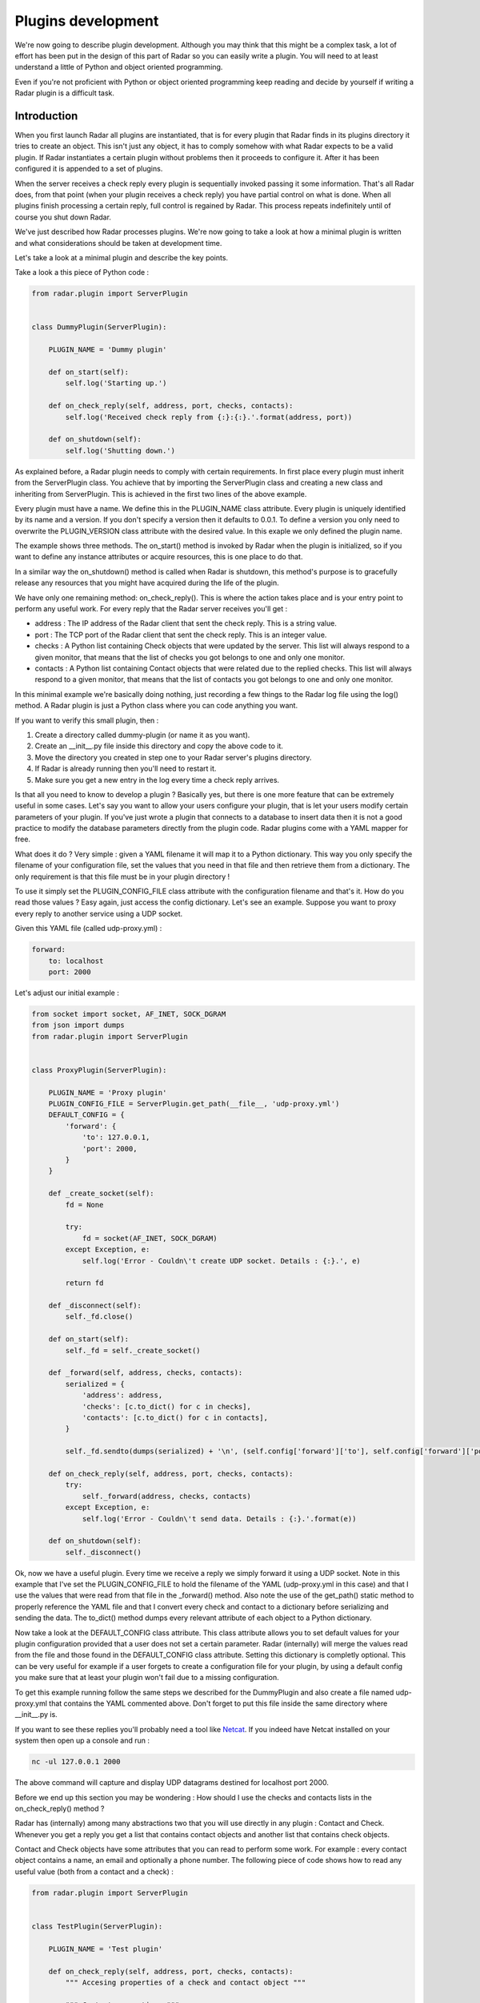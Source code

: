 Plugins development
===================

We're now going to describe plugin development. Although you may think
that this might be a complex task, a lot of effort has been put in the
design of this part of Radar so you can easily write a plugin.
You will need to at least understand a little of Python and object oriented
programming.

Even if you're not proficient with Python or object oriented programming
keep reading and decide by yourself if writing a Radar plugin is a
difficult task.


Introduction
------------

When you first launch Radar all plugins are instantiated, that is for every
plugin that Radar finds in its plugins directory it tries to create an
object. This isn't just any object, it has to comply somehow with what
Radar expects to be a valid plugin. If Radar instantiates a certain plugin
without problems then it proceeds to configure it. After it has been
configured it is appended to a set of plugins.

When the server receives a check reply every plugin is sequentially invoked
passing it some information. That's all Radar does, from that point (when
your plugin receives a check reply) you have partial control on what is done.
When all plugins finish processing a certain reply, full control is regained
by Radar. This process repeats indefinitely until of course you shut down Radar.

We've just described how Radar processes plugins. We're now going to take
a look at how a minimal plugin is written and what considerations should be
taken at development time.

Let's take a look at a minimal plugin and describe the key points.

Take a look a this piece of Python code :

.. code-block:: python

    from radar.plugin import ServerPlugin


    class DummyPlugin(ServerPlugin):

        PLUGIN_NAME = 'Dummy plugin'

        def on_start(self):
            self.log('Starting up.')

        def on_check_reply(self, address, port, checks, contacts):
            self.log('Received check reply from {:}:{:}.'.format(address, port))

        def on_shutdown(self):
            self.log('Shutting down.')


As explained before, a Radar plugin needs to comply with certain requirements.
In first place every plugin must inherit from the ServerPlugin class.
You achieve that by importing the ServerPlugin class and creating a new
class and inheriting from ServerPlugin. This is achieved in the first two
lines of the above example.

Every plugin must have a name. We define this in the PLUGIN_NAME class attribute.
Every plugin is uniquely identified by its name and a version. If you don't
specify a version then it defaults to 0.0.1. To define a version you only
need to overwrite the PLUGIN_VERSION class attribute with the desired value.
In this exaple we only defined the plugin name.

The example shows three methods. The on_start() method is invoked by Radar when
the plugin is initialized, so if you want to define any instance attributes
or acquire resources, this is one place to do that.

In a similar way the on_shutdown() method is called when Radar is shutdown,
this method's purpose is to gracefully release any resources that you might
have acquired during the life of the plugin.

We have only one remaining method: on_check_reply(). This is where the
action takes place and is your entry point to perform any useful work.
For every reply that the Radar server receives you'll get :

* address : The IP address of the Radar client that sent the check reply.
  This is a string value.

* port : The TCP port of the Radar client that sent the check reply.
  This is an integer value.

* checks : A Python list containing Check objects that were updated by
  the server. This list will always respond to a given monitor, that means
  that the list of checks you got belongs to one and only one monitor.

* contacts : A Python list containing Contact objects that were related
  due to the replied checks. This list will always respond to a given
  monitor, that means that the list of contacts you got belongs to one
  and only one monitor.

In this minimal example we're basically doing nothing, just recording a few
things to the Radar log file using the log() method. A Radar plugin is just
a Python class where you can code anything you want.

If you want to verify this small plugin, then :

1. Create a directory called dummy-plugin (or name it as you want).
2. Create an __init__.py file inside this directory and copy the above code to it.
3. Move the directory you created in step one to your Radar server's plugins directory.
4. If Radar is already running then you'll need to restart it.
5. Make sure you get a new entry in the log every time a check reply arrives.

Is that all you need to know to develop a plugin ? Basically yes, but there
is one more feature that can be extremely useful in some cases.
Let's say you want to allow your users configure your plugin, that is let
your users modify certain parameters of your plugin. If you've just wrote
a plugin that connects to a database to insert data then it is not a good
practice to modify the database parameters directly from the plugin code.
Radar plugins come with a YAML mapper for free.

What does it do ? Very simple : given a YAML filename it will map it to
a Python dictionary. This way you only specify the filename of your
configuration file, set the values that you need in that file and then
retrieve them from a dictionary. The only requirement is that this file
must be in your plugin directory !

To use it simply set the PLUGIN_CONFIG_FILE class attribute with the
configuration filename and that's it. How do you read those values ?
Easy again, just access the config dictionary. Let's see an example.
Suppose you want to proxy every reply to another service using a UDP socket.

Given this YAML file (called udp-proxy.yml) :

.. code-block:: yaml

    forward:
        to: localhost
        port: 2000


Let's adjust our initial example :

.. code-block:: python

    from socket import socket, AF_INET, SOCK_DGRAM
    from json import dumps
    from radar.plugin import ServerPlugin


    class ProxyPlugin(ServerPlugin):

        PLUGIN_NAME = 'Proxy plugin'
        PLUGIN_CONFIG_FILE = ServerPlugin.get_path(__file__, 'udp-proxy.yml')
        DEFAULT_CONFIG = {
            'forward': {
                'to': 127.0.0.1,
                'port': 2000,
            }
        }

        def _create_socket(self):
            fd = None

            try:
                fd = socket(AF_INET, SOCK_DGRAM)
            except Exception, e:
                self.log('Error - Couldn\'t create UDP socket. Details : {:}.', e)

            return fd

        def _disconnect(self):
            self._fd.close()

        def on_start(self):
            self._fd = self._create_socket()

        def _forward(self, address, checks, contacts):
            serialized = {
                'address': address,
                'checks': [c.to_dict() for c in checks],
                'contacts': [c.to_dict() for c in contacts],
            }

            self._fd.sendto(dumps(serialized) + '\n', (self.config['forward']['to'], self.config['forward']['port']))

        def on_check_reply(self, address, port, checks, contacts):
            try:
                self._forward(address, checks, contacts)
            except Exception, e:
                self.log('Error - Couldn\'t send data. Details : {:}.'.format(e))

        def on_shutdown(self):
            self._disconnect()


Ok, now we have a useful plugin. Every time we receive a reply we simply forward
it using a UDP socket. Note in this example that I've set the PLUGIN_CONFIG_FILE
to hold the filename of the YAML (udp-proxy.yml in this case) and that I use the
values that were read from that file in the _forward() method. Also note the
use of the get_path() static method to properly reference the YAML file and that
I convert every check and contact to a dictionary before serializing and sending
the data. The to_dict() method dumps every relevant attribute of each object to
a Python dictionary.

Now take a look at the DEFAULT_CONFIG class attribute. This class attribute allows
you to set default values for your plugin configuration provided that a user does
not set a certain parameter. Radar (internally) will merge the values read from
the file and those found in the DEFAULT_CONFIG class attribute. Setting this
dictionary is completly optional. This can be very useful for example if a user
forgets to create a configuration file for your plugin, by using a default config
you make sure that at least your plugin won't fail due to a missing configuration.

To get this example running follow the same steps we described for the DummyPlugin
and also create a file named udp-proxy.yml that contains the YAML commented above.
Don't forget to put this file inside the same directory where __init__.py is.

If you want to see these replies you'll probably need a tool like `Netcat <http://nc110.sourceforge.net/>`_.
If you indeed have Netcat installed on your system then open up a console and run :

.. code-block:: bash

    nc -ul 127.0.0.1 2000


The above command will capture and display UDP datagrams destined for localhost port 2000.

Before we end up this section you may be wondering : How should I use the
checks and contacts lists in the on_check_reply() method ?

Radar has (internally) among many abstractions two that you will use directly
in any plugin : Contact and Check. Whenever you get a reply you get a list
that contains contact objects and another list that contains check objects.

Contact and Check objects have some attributes that you can read to
perform some work. For example : every contact object contains a name,
an email and optionally a phone number. The following piece of code
shows how to read any useful value (both from a contact and a check) :

.. code-block:: python

    from radar.plugin import ServerPlugin


    class TestPlugin(ServerPlugin):

        PLUGIN_NAME = 'Test plugin'

        def on_check_reply(self, address, port, checks, contacts):
            """ Accesing properties of a check and contact object """

            """ Contact properties. """
            contact_name = contacts[0].name
            email = contacts[0].email
            phone = contacts[0].phone

            """ Check properties. """
            check_name = check[0].name
            path = check[0].path
            args = check[0].args
            details = check[0].details
            data = check[0].data
            current_status = check[0].current_status
            previous_status = check[0].previous_status


Note that in the above example we're only inspecting the first contact and check.
Remember that you always receive two lists, so you may need to iterate them in
order to achieve your plugin's task.

One last thing. If you inspect the current_status and the previous_status attributes 
of a check you'll notice that both of them are integers. If you need to convert those
values to their respective names, here's how to do that :

.. code-block:: python

    from radar.plugin import ServerPlugin
    from radar.check import Check


    class TestPlugin(ServerPlugin):

        PLUGIN_NAME = 'Test plugin'

        def on_check_reply(self, address, port, checks, contacts):
            """ Converting check reply status values to string codes. """

            current_status = Check.get_status(check[0].current_status)
            previous_status = Check.get_status(check[0].previous_status)


The conversion is done using the static Check.get_status() method. Note that
I've also imported the Check class in the second line of the example. Now
current_status and previous_status hold any of the valid string codes that a
check can return (OK, WARINING, SEVERE or ERROR).


Guidelines
----------

All of the considerations taken to develop checks also apply to plugins.
So if in doubt review those guidelines in the checks development section.

Also note that Radar expects to find a unique plugin class per plugin directory.
It is a requirement that this class to be present only in the __init__.py file in
that directory. Despite this minor limitation you're allowed to code in as many
different directory/files inside the plugin directory as you want.

For example, assuming that you wrote the ProxyPlugin described above then, you
could have the following file hierarchy :

.. code-block:: bash

    /ProxyPlugin
        /__init__.py
        /proxy.yml


If your ProxyPlugin also depended on more modules then you could had :

.. code-block:: bash

    /ProxyPlugin
        /__init__.py
        /proxy.yml
            /another_module
                /__init__.py
                /another_file.py


Example
-------

If you still want to see a more elaborate example (actually something useful, right ?)
then you can take a look to an email notifier plugin `here <https://github.com/lliendo/Radar-Plugins>`_.
This plugin will notify its contacts when a check has any of its status
(current or previous) distinct from OK.
